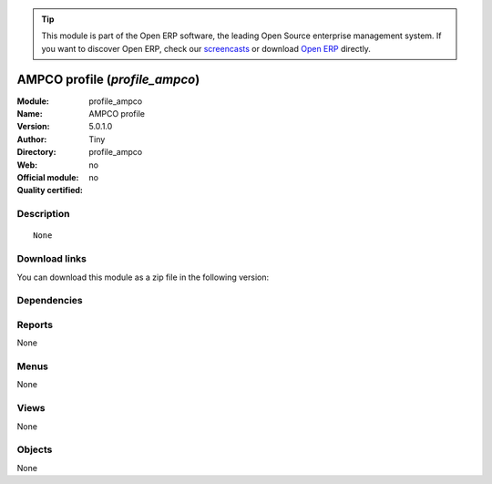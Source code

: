 
.. i18n: .. module:: profile_ampco
.. i18n:     :synopsis: AMPCO profile 
.. i18n:     :noindex:
.. i18n: .. 

.. module:: profile_ampco
    :synopsis: AMPCO profile 
    :noindex:
.. 

.. i18n: .. raw:: html
.. i18n: 
.. i18n:       <br />
.. i18n:     <link rel="stylesheet" href="../_static/hide_objects_in_sidebar.css" type="text/css" />

.. raw:: html

      <br />
    <link rel="stylesheet" href="../_static/hide_objects_in_sidebar.css" type="text/css" />

.. i18n: .. tip:: This module is part of the Open ERP software, the leading Open Source 
.. i18n:   enterprise management system. If you want to discover Open ERP, check our 
.. i18n:   `screencasts <http://openerp.tv>`_ or download 
.. i18n:   `Open ERP <http://openerp.com>`_ directly.

.. tip:: This module is part of the Open ERP software, the leading Open Source 
  enterprise management system. If you want to discover Open ERP, check our 
  `screencasts <http://openerp.tv>`_ or download 
  `Open ERP <http://openerp.com>`_ directly.

.. i18n: .. raw:: html
.. i18n: 
.. i18n:     <div class="js-kit-rating" title="" permalink="" standalone="yes" path="/profile_ampco"></div>
.. i18n:     <script src="http://js-kit.com/ratings.js"></script>

.. raw:: html

    <div class="js-kit-rating" title="" permalink="" standalone="yes" path="/profile_ampco"></div>
    <script src="http://js-kit.com/ratings.js"></script>

.. i18n: AMPCO profile (*profile_ampco*)
.. i18n: ===============================
.. i18n: :Module: profile_ampco
.. i18n: :Name: AMPCO profile
.. i18n: :Version: 5.0.1.0
.. i18n: :Author: Tiny
.. i18n: :Directory: profile_ampco
.. i18n: :Web: 
.. i18n: :Official module: no
.. i18n: :Quality certified: no

AMPCO profile (*profile_ampco*)
===============================
:Module: profile_ampco
:Name: AMPCO profile
:Version: 5.0.1.0
:Author: Tiny
:Directory: profile_ampco
:Web: 
:Official module: no
:Quality certified: no

.. i18n: Description
.. i18n: -----------

Description
-----------

.. i18n: ::
.. i18n: 
.. i18n:   None

::

  None

.. i18n: Download links
.. i18n: --------------

Download links
--------------

.. i18n: You can download this module as a zip file in the following version:

You can download this module as a zip file in the following version:

.. i18n:   * `trunk <http://www.openerp.com/download/modules/trunk/profile_ampco.zip>`_

  * `trunk <http://www.openerp.com/download/modules/trunk/profile_ampco.zip>`_

.. i18n: Dependencies
.. i18n: ------------

Dependencies
------------

.. i18n:  * :mod:`product_lot_foundry`
.. i18n:  * :mod:`profile_manufacturing`
.. i18n:  * :mod:`mrp_jit`
.. i18n:  * :mod:`sale_intercompany_auto`

 * :mod:`product_lot_foundry`
 * :mod:`profile_manufacturing`
 * :mod:`mrp_jit`
 * :mod:`sale_intercompany_auto`

.. i18n: Reports
.. i18n: -------

Reports
-------

.. i18n: None

None

.. i18n: Menus
.. i18n: -------

Menus
-------

.. i18n: None

None

.. i18n: Views
.. i18n: -----

Views
-----

.. i18n: None

None

.. i18n: Objects
.. i18n: -------

Objects
-------

.. i18n: None

None
